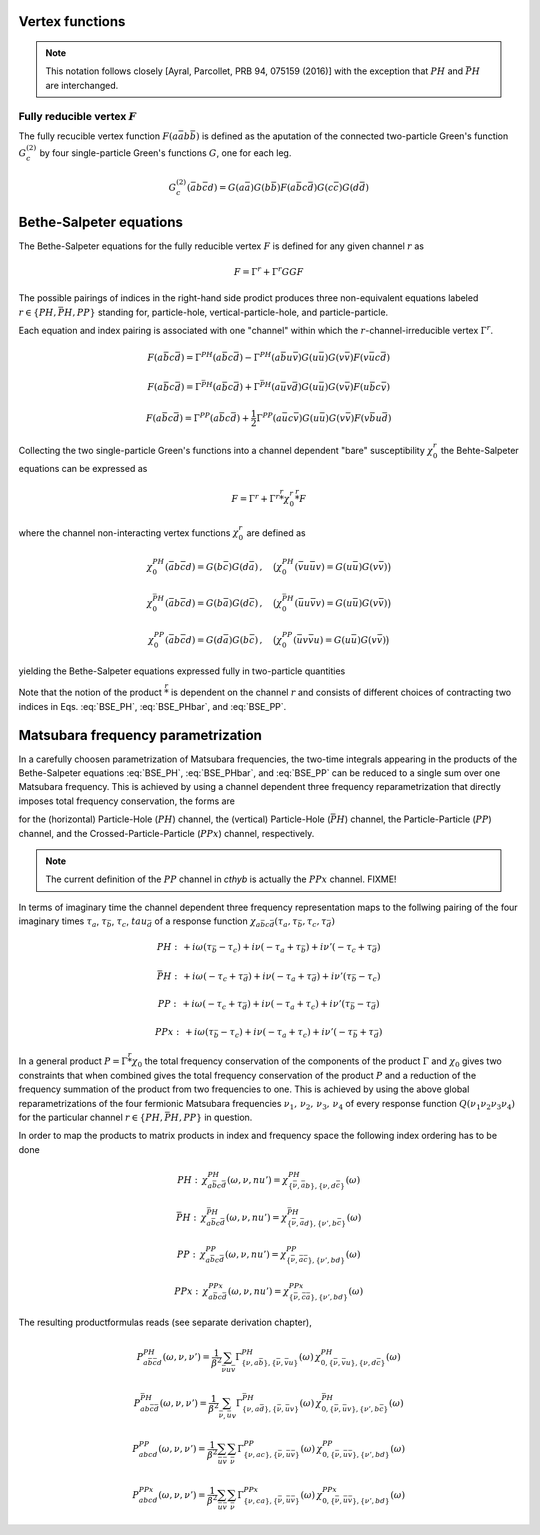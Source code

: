 .. _vertex:

Vertex functions
================

.. note:: This notation follows closely [Ayral, Parcollet, PRB 94, 075159 (2016)] with the exception that :math:`PH` and :math:`\bar{PH}` are interchanged.

Fully reducible vertex :math:`F`
--------------------------------

The fully recucible vertex function :math:`F(a\bar{a}b\bar{b})` is defined as the aputation of the connected two-particle Green's function :math:`G^{(2)}_c` by four single-particle Green's functions :math:`G`, one for each leg.

.. math::
   G^{(2)}_c(\bar{a}b\bar{c}d) =
   G(a\bar{a}) G(b\bar{b}) F(a\bar{b}c\bar{d}) G(c\bar{c}) G(d\bar{d})

Bethe-Salpeter equations
========================
   
The Bethe-Salpeter equations for the fully reducible vertex :math:`F` is defined for any given channel :math:`r` as

.. math::
   F = \Gamma^{r} + \Gamma^{r} GG F

The possible pairings of indices in the right-hand side prodict produces three non-equivalent equations labeled :math:`r \in \{ PH, \bar{PH}, PP\}` standing for, particle-hole, vertical-particle-hole, and particle-particle.

Each equation and index pairing is associated with one "channel" within which the :math:`r`-channel-irreducible vertex :math:`\Gamma^r`.

.. math::
   F(a\bar{b}c\bar{d}) = \Gamma^{PH}(a\bar{b}c\bar{d}) -
   \Gamma^{PH}(a\bar{b}u\bar{v}) G(u\bar{u}) G(v\bar{v}) F(v\bar{u}c\bar{d})

.. math::
   F(a\bar{b}c\bar{d}) = \Gamma^{\bar{PH}}(a\bar{b}c\bar{d}) +
   \Gamma^{\bar{PH}}(a\bar{u}v\bar{d}) G(u\bar{u}) G(v\bar{v}) F(u\bar{b}c\bar{v})
   
.. math::
   F(a\bar{b}c\bar{d}) = \Gamma^{PP}(a\bar{b}c\bar{d}) + \frac{1}{2}
   \Gamma^{PP}(a\bar{u}c\bar{v}) G(u\bar{u}) G(v\bar{v}) F(v\bar{b}u\bar{d})

Collecting the two single-particle Green's functions into a channel dependent "bare" susceptibility :math:`\chi^r_0` the Behte-Salpeter equations can be expressed as

.. math::
   F = \Gamma^r + \Gamma^r \stackrel{r}{*} \chi^r_0 \stackrel{r}{*}  F 

where the channel non-interacting vertex functions :math:`\chi_0^r` are defined as

.. math::
   \chi_0^{PH}(\bar{a}b\bar{c}d) = G(b\bar{c}) G(d\bar{a})
   \, , \quad
   \big(
   \chi_0^{PH}(\bar{v}u\bar{u}v) = G(u\bar{u}) G(v\bar{v})
   \big)

.. math::
   \chi_0^{\bar{PH}}(\bar{a}b\bar{c}d) = G(b\bar{a}) G(d\bar{c})
   \, , \quad
   \big(
   \chi_0^{\bar{PH}}(\bar{u}u\bar{v}v) = G(u\bar{u}) G(v\bar{v})
   \big)

.. math::
   \chi_0^{PP}(\bar{a}b\bar{c}d) = G(d\bar{a}) G(b\bar{c})
   \, , \quad
   \big(
   \chi_0^{PP}(\bar{u}v\bar{v}u) = G(u\bar{u}) G(v\bar{v})
   \big)

yielding the Bethe-Salpeter equations expressed fully in two-particle quantities

.. math::
   F(a\bar{b}c\bar{d}) = \Gamma^{PH}(a\bar{b}c\bar{d}) -
   \Gamma^{PH}(a\bar{b}q\bar{p}) \, \chi^{PH}_0(\bar{p}q\bar{r}s) \, F(s\bar{r}c\bar{d})
   :label: BSE_PH

.. math::
   F(a\bar{b}c\bar{d}) = \Gamma^{\bar{PH}}(a\bar{b}c\bar{d}) +
   \Gamma^{\bar{PH}}(a\bar{p}s\bar{d}) \, \chi^{\bar{PH}}_0(\bar{p}q\bar{r}s) \, F(q\bar{b}c\bar{r})
   :label: BSE_PHbar
   
.. math::
   F(a\bar{b}c\bar{d}) = \Gamma^{PP}(a\bar{b}c\bar{d}) + \frac{1}{2}
   \Gamma^{PP}(a\bar{p}c\bar{r}) \, \chi^{PP}_0(\bar{p}q\bar{r}s) \, F(q\bar{b}s\bar{d})
   :label: BSE_PP

Note that the notion of the product :math:`\stackrel{r}{*}` is dependent on the channel :math:`r` and consists of different choices of contracting two indices in Eqs. :eq:`BSE_PH`, :eq:`BSE_PHbar`, and :eq:`BSE_PP`.


Matsubara frequency parametrization
===================================

In a carefully choosen parametrization of Matsubara frequencies, the two-time integrals appearing in the products of the Bethe-Salpeter equations :eq:`BSE_PH`, :eq:`BSE_PHbar`, and :eq:`BSE_PP` can be reduced to a single sum over one Matsubara frequency. This is achieved by using a channel dependent three frequency reparametrization that directly imposes total frequency conservation, the forms are

.. math::
   \begin{array}{ll}
   PH: \left\{
   \begin{array}{rl}
   \nu_1 &=& \nu \\
   \nu_2 &=& \nu + \omega \\
   \nu_3 &=& \nu' + \omega \\
   \nu_4 &=& \nu'  
   \end{array}
   \right.
   \, , & \quad
   \bar{PH}: \left\{
   \begin{array}{rcl}
   \nu_1 &=& \nu \\
   \nu_2 &=& \nu'\\
   \nu_3 &=& \nu' + \omega\\
   \nu_4 &=& \nu + \omega 
   \end{array}\right.
   \, , \quad
   \\ \\
   PP: \left\{
   \begin{array}{rcl}
   \nu_1 &=& \nu \\
   \nu_2 &=& \nu' \\
   \nu_3 &=& \omega - \nu \\
   \nu_4 &=& \omega - \nu'
   \end{array}\right.
   \, , & \quad   
   PPx: \left\{
   \begin{array}{rcl}
   \nu_1 &=& \nu \\
   \nu_2 &=& \omega - \nu' \\
   \nu_3 &=& \omega - \nu \\
   \nu_4 &=& \nu'
   \end{array}\right.
   \end{array}
   :label: channel_freq

for the (horizontal) Particle-Hole (:math:`PH`) channel, the (vertical) Particle-Hole (:math:`\bar{PH}`) channel, the Particle-Particle (:math:`PP`) channel, and the Crossed-Particle-Particle (:math:`PPx`) channel, respectively.

.. The (horizontal) Particle-Hole (:math:`PH`) channel:

.. 
   \begin{align}
   \nu_1 &= \nu \, , \\
   \nu_2 &= \nu + \omega \, , \\
   \nu_3 &= \nu' + \omega \, , \\
   \nu_4 &= \nu' \, .
   \end{align}
   :label: PH_freq
   
.. The (vertical) Particle-Hole (:math:`\bar{PH}`) channel:

.. 
   \begin{align}
   \nu_1 &= \nu \, , \\
   \nu_2 &= \nu' \, , \\
   \nu_3 &= \nu' + \omega \, , \\
   \nu_4 &= \nu + \omega \, .
   \end{align}
   :label: PHbar_freq
   
.. The Particle-Particle (:math:`PP`) channel:

.. 
   \begin{align}
   \nu_1 &= \nu \, , \\
   \nu_2 &= \nu' \, , \\
   \nu_3 &= \omega - \nu \, , \\
   \nu_4 &= \omega - \nu' \, .
   \end{align}
   :label: PP_freq

.. note::
   The current definition of the :math:`PP` channel in `cthyb` is actually the :math:`PPx` channel. FIXME!
	   
.. The Crossed-Particle-Particle (:math:`PPx`) channel:

.. 
   \begin{align}
   \nu_1 &= \nu \, , \\
   \nu_2 &= \omega - \nu' \, , \\
   \nu_3 &= \omega - \nu \, , \\
   \nu_4 &= \nu' \, .
   \end{align}
   :label: PPx_freq

In terms of imaginary time the channel dependent three frequency representation maps to the follwing pairing of the four imaginary times :math:`\tau_a`, :math:`\tau_\bar{b}`, :math:`\tau_c`, :math:`tau_{\bar{d}}` of a response function :math:`\chi_{a\bar{b}c\bar{d}}(\tau_a, \tau_{\bar{b}}, \tau_c, \tau_{\bar{d}})`

.. math::
   PH : \,
   + i\omega (\tau_{\bar{b}} - \tau_c)
   + i\nu    (-\tau_{a} + \tau_{\bar{b}})
   + i\nu'   (-\tau_{c} + \tau_{\bar{d}})

.. math::
   \bar{PH} : \,
   + i\omega (-\tau_{c} + \tau_{\bar{d}})
   + i\nu    (-\tau_{a} + \tau_{\bar{d}})
   + i\nu'   (\tau_{\bar{b}} - \tau_{c})

.. math::
   PP : \,
   + i\omega (-\tau_{c} + \tau_{\bar{d}})
   + i\nu    (-\tau_{a} + \tau_{c})
   + i\nu'   (\tau_{\bar{b}} - \tau_{\bar{d}})

.. math::
   PPx : \,
   + i\omega (\tau_{\bar{b}} - \tau_{c})
   + i\nu    (-\tau_{a} + \tau_{c})
   + i\nu'   (-\tau_{\bar{b}} + \tau_{\bar{d}})

In a general product :math:`P = \Gamma \stackrel{r}{*} \chi_0` the total frequency conservation of the components of the product :math:`\Gamma` and :math:`\chi_0` gives two constraints that when combined gives the total frequency conservation of the product :math:`P` and a reduction of the frequency summation of the product from two frequencies to one. This is achieved by using the above global reparametrizations of the four fermionic Matsubara frequencies :math:`\nu_1 ,\, \nu_2 ,\, \nu_3 ,\, \nu_4` of every response function :math:`Q(\nu_1\nu_2\nu_3\nu_4)` for the particular channel :math:`r \in \{PH, \bar{PH}, PP\}` in question.

In order to map the products to matrix products in index and frequency space the following index ordering has to be done

.. math::
   PH: \,
   \chi^{PH}_{a\bar{b}c\bar{d}}(\omega, \nu, nu') =
   \chi^{PH}_{\{\bar{\nu}, \bar{a}b \},\{ \nu, d\bar{c} \}}(\omega)

.. math::
   \bar{PH}: \,
   \chi^{\bar{PH}}_{a\bar{b}c\bar{d}}(\omega, \nu, nu') =
   \chi^{\bar{PH}}_{\{\bar{\nu}, \bar{a}d \}, \{\nu', b\bar{c} \} }(\omega)

.. math::
   PP: \,
   \chi^{PP}_{a\bar{b}c\bar{d}}(\omega, \nu, nu') =
   \chi^{PP}_{\{ \bar{\nu}, \bar{a}\bar{c} \}, \{ \nu', bd\}}
   (\omega)

.. math::
   PPx: \,
   \chi^{PPx}_{a\bar{b}c\bar{d}}(\omega, \nu, nu') =
   \chi^{PPx}_{\{ \bar{\nu}, \bar{c}\bar{a} \}, \{ \nu', bd\}}
   (\omega)

The resulting productformulas reads (see separate derivation chapter),

.. math::
   P^{PH}_{a\bar{b}\bar{c}d}(\omega, \nu,\nu') =
   \frac{1}{\beta^2} \sum_{\bar{\nu} u\bar{v}}
   \Gamma^{PH}_{ \{ \nu, a\bar{b} \},\{ \bar{\nu}, \bar{v}u \}}(\omega)
   \,
   \chi^{PH}_{0, \{\bar{\nu}, \bar{v}u \},\{ \nu, d\bar{c} \}}(\omega)

.. math::
   P^{\bar{PH}}_{ab\bar{c}\bar{d}}(\omega, \nu, \nu')
   =
   \frac{1}{\beta^2} \sum_{\bar{\nu}, \bar{u} v}
   \Gamma^{\bar{PH}}_{\{ \nu, a\bar{d} \}, \{ \bar{\nu}, \bar{u}v \}}(\omega)
   \,
   \chi^{\bar{PH}}_{0, \{\bar{\nu}, \bar{u}v \}, \{\nu', b\bar{c} \} }(\omega)

.. math::
   P^{PP}_{abcd}(\omega, \nu, \nu')
   =
   \frac{1}{\beta^2}
   \sum_{\bar{u} \bar{v}}
   \sum_{\bar{\nu}}
   \Gamma^{PP}_{ \{ \nu , ac \}, \{\bar{\nu}, \bar{u}\bar{v} \} }
   (\omega)
   \,
   \chi^{PP}_{0, \{ \bar{\nu}, \bar{u}\bar{v} \}, \{ \nu', bd\}}
   (\omega)

.. math::
   P^{PPx}_{abcd}(\omega, \nu, \nu')
   =
   \frac{1}{\beta^2}
   \sum_{\bar{u} \bar{v}}
   \sum_{\bar{\nu}}
   \Gamma^{PPx}_{ \{ \nu , ca \}, \{\bar{\nu}, \bar{u}\bar{v} \} }
   (\omega)
   \,
   \chi^{PPx}_{0, \{ \bar{\nu}, \bar{u}\bar{v} \}, \{ \nu', bd\}}
   (\omega)


